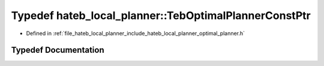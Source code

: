 .. _exhale_typedef_namespacehateb__local__planner_1ae4679377680be2798964279774edd095:

Typedef hateb_local_planner::TebOptimalPlannerConstPtr
======================================================

- Defined in :ref:`file_hateb_local_planner_include_hateb_local_planner_optimal_planner.h`


Typedef Documentation
---------------------


.. doxygentypedef:: hateb_local_planner::TebOptimalPlannerConstPtr
   :project: CoHAN2.0